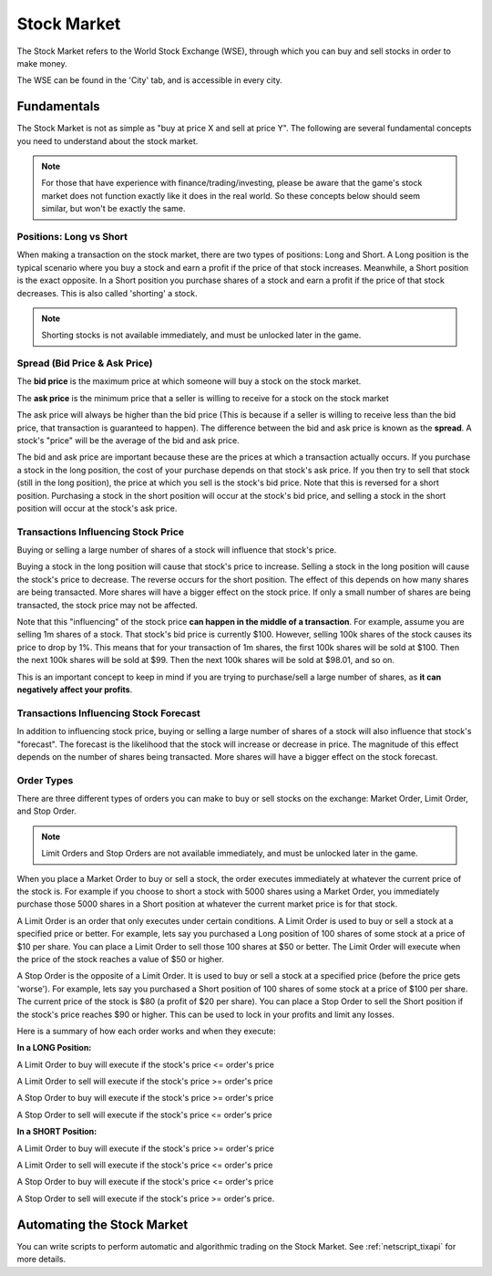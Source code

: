 .. _gameplay_stock_market:

Stock Market
============
The Stock Market refers to the World Stock Exchange (WSE), through which you can
buy and sell stocks in order to make money.

The WSE can be found in the 'City' tab, and is accessible in every city.

Fundamentals
------------
The Stock Market is not as simple as "buy at price X and sell at price Y". The following
are several fundamental concepts you need to understand about the stock market.

.. note:: For those that have experience with finance/trading/investing, please be aware
          that the game's stock market does not function exactly like it does in the real
          world. So these concepts below should seem similar, but won't be exactly the same.

Positions: Long vs Short
^^^^^^^^^^^^^^^^^^^^^^^^
When making a transaction on the stock market, there are two types of positions:
Long and Short. A Long position is the typical scenario where you buy a stock and
earn a profit if the price of that stock increases. Meanwhile, a Short position
is the exact opposite. In a Short position you purchase shares of a stock and
earn a profit if the price of that stock decreases. This is also called 'shorting'
a stock.

.. note:: Shorting stocks is not available immediately, and must be unlocked later in the
          game.

.. _gameplay_stock_market_spread:

Spread (Bid Price & Ask Price)
^^^^^^^^^^^^^^^^^^^^^^^^^^^^^^
The **bid price** is the maximum price at which someone will buy a stock on the
stock market.

The **ask price** is the minimum price that a seller is willing to receive for a stock
on the stock market

The ask price will always be higher than the bid price (This is because if a seller
is willing to receive less than the bid price, that transaction is guaranteed to
happen). The difference between the bid and ask price is known as the **spread**.
A stock's "price" will be the average of the bid and ask price.

The bid and ask price are important because these are the prices at which a
transaction actually occurs. If you purchase a stock in the long position, the cost
of your purchase depends on that stock's ask price. If you then try to sell that
stock (still in the long position), the price at which you sell is the stock's
bid price. Note that this is reversed for a short position. Purchasing a stock
in the short position will occur at the stock's bid price, and selling a stock
in the short position will occur at the stock's ask price.

.. _gameplay_stock_market_spread_price_movement:

Transactions Influencing Stock Price
^^^^^^^^^^^^^^^^^^^^^^^^^^^^^^^^^^^^
Buying or selling a large number of shares of a stock will influence that stock's price.

Buying a stock in the long position will cause that stock's price to
increase. Selling a stock in the long position will cause the stock's price to decrease.
The reverse occurs for the short position. The effect of this depends on how many shares
are being transacted. More shares will have a bigger effect on the stock price. If
only a small number of shares are being transacted, the stock price may not be affected.

Note that this "influencing" of the stock price **can happen in the middle of a transaction**.
For example, assume you are selling 1m shares of a stock. That stock's bid price
is currently $100. However, selling 100k shares of the stock causes its price to drop
by 1%. This means that for your transaction of 1m shares, the first 100k shares will be
sold at $100. Then the next 100k shares will be sold at $99. Then the next 100k shares will
be sold at $98.01, and so on.

This is an important concept to keep in mind if you are trying to purchase/sell a
large number of shares, as **it can negatively affect your profits**.

Transactions Influencing Stock Forecast
^^^^^^^^^^^^^^^^^^^^^^^^^^^^^^^^^^^^^^^
In addition to influencing stock price, buying or selling a large number of shares
of a stock will also influence that stock's "forecast". The forecast is the likelihood
that the stock will increase or decrease in price. The magnitude of this effect depends
on the number of shares being transacted. More shares will have a bigger effect on the
stock forecast. 

.. _gameplay_stock_market_order_types:

Order Types
^^^^^^^^^^^
There are three different types of orders you can make to buy or sell stocks on the exchange:
Market Order, Limit Order, and Stop Order.

.. note:: Limit Orders and Stop Orders are not available immediately, and must be unlocked
          later in the game.

When you place a Market Order to buy or sell a stock, the order executes immediately at
whatever the current price of the stock is. For example if you choose to short a stock
with 5000 shares using a Market Order, you immediately purchase those 5000 shares in a
Short position at whatever the current market price is for that stock.

A Limit Order is an order that only executes under certain conditions. A Limit Order is
used to buy or sell a stock at a specified price or better. For example, lets say you
purchased a Long position of 100 shares of some stock at a price of $10 per share. You
can place a Limit Order to sell those 100 shares at $50 or better. The Limit Order will
execute when the price of the stock reaches a value of $50 or higher.

A Stop Order is the opposite of a Limit Order. It is used to buy or sell a stock at a
specified price (before the price gets 'worse'). For example, lets say you purchased a
Short position of 100 shares of some stock at a price of $100 per share. The current
price of the stock is $80 (a profit of $20 per share). You can place a Stop Order to
sell the Short position if the stock's price reaches $90 or higher. This can be used
to lock in your profits and limit any losses.

Here is a summary of how each order works and when they execute:

**In a LONG Position:**

A Limit Order to buy will execute if the stock's price <= order's price

A Limit Order to sell will execute if the stock's price >= order's price

A Stop Order to buy will execute if the stock's price >= order's price

A Stop Order to sell will execute if the stock's price <= order's price

**In a SHORT Position:**

A Limit Order to buy will execute if the stock's price >= order's price

A Limit Order to sell will execute if the stock's price <= order's price

A Stop Order to buy will execute if the stock's price <= order's price

A Stop Order to sell will execute if the stock's price >= order's price.

Automating the Stock Market
---------------------------
You can write scripts to perform automatic and algorithmic trading on the Stock Market.
See :ref:`netscript_tixapi` for more details.
